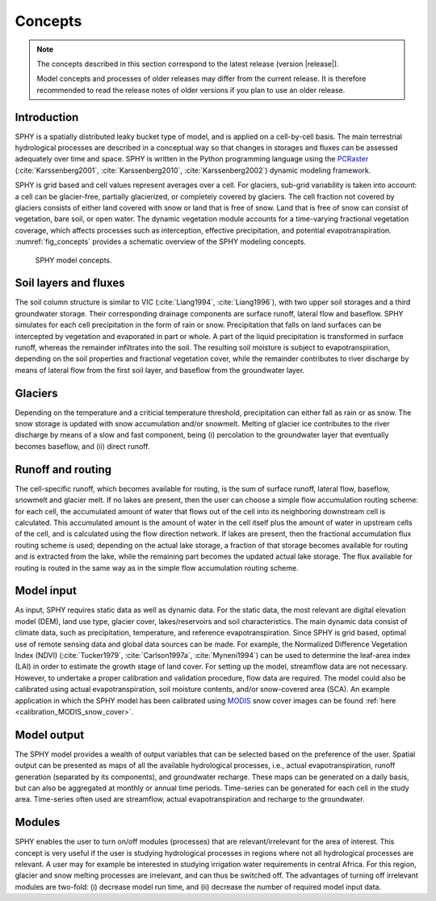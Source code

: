========
Concepts
========

.. note::
   The concepts described in this section correspond to the latest release (version |release|).
   
   Model concepts and processes of older releases may differ from the current release. It is therefore
   recommended to read the release notes of older versions if you plan to use
   an older release.
   

Introduction
------------

SPHY is a spatially distributed leaky bucket type of model, and is applied on a cell-by-cell basis.
The main terrestrial hydrological processes are described in a conceptual way so that changes
in storages and fluxes can be assessed adequately over time and space. SPHY is written in the
Python programming language using the `PCRaster <http://pcraster.geo.uu.nl/>`_ 
(:cite:`Karssenberg2001`, :cite:`Karssenberg2010`, :cite:`Karssenberg2002`) dynamic modeling
framework.

SPHY is grid based and cell values represent averages over a cell. For glaciers, sub-grid variability is taken into account: a cell
can be glacier-free, partially glacierized, or completely covered by glaciers. The cell fraction not covered by glaciers consists of either land
covered with snow or land that is free of snow. Land that is free of snow can consist of vegetation, bare soil, or open water. The dynamic vegetation
module accounts for a time-varying fractional vegetation coverage, which affects processes such as interception, effective precipitation, and potential
evapotranspiration. :numref:`fig_concepts` provides a schematic overview of the SPHY modeling concepts.

.. _fig_concepts:

.. figure:: images/SPHY_concepts.*
   :alt: SPHY model concepts
   :figwidth: 70% 
   
   SPHY model concepts.

Soil layers and fluxes
----------------------

The soil column structure is similar to VIC (:cite:`Liang1994`, :cite:`Liang1996`), with two upper soil storages
and a third groundwater storage. Their corresponding drainage components are surface runoff,
lateral flow and baseflow. SPHY simulates for each cell precipitation in the form of rain or snow.
Precipitation that falls on land surfaces can be intercepted by
vegetation and evaporated in part or whole. A part of the liquid precipitation is transformed in surface runoff,
whereas the remainder infiltrates into the soil. The resulting soil moisture is subject to
evapotranspiration, depending on the soil properties and fractional vegetation cover, while the
remainder contributes to river discharge by means of lateral flow from the first soil layer, and
baseflow from the groundwater layer.

Glaciers
--------

Depending on the temperature and a criticial temperature threshold, precipitation can either fall as rain or as snow. 
The snow storage is updated with snow accumulation and/or snowmelt. Melting of glacier ice contributes to the river discharge by means of a slow and fast component,
being (i) percolation to the groundwater layer that eventually becomes baseflow, and (ii) direct runoff. 

Runoff and routing
------------------

The cell-specific runoff, which becomes available for routing, is the sum of surface runoff,
lateral flow, baseflow, snowmelt and glacier melt. If no lakes are present, then the user can choose a simple flow accumulation routing scheme:
for each cell, the accumulated amount of water that flows out of the cell into its neighboring
downstream cell is calculated. This accumulated amount is the amount of water in the cell itself
plus the amount of water in upstream cells of the cell, and is calculated using the flow direction
network. If lakes are present, then the fractional accumulation flux routing scheme is used;
depending on the actual lake storage, a fraction of that storage becomes available for routing
and is extracted from the lake, while the remaining part becomes the updated actual lake
storage. The flux available for routing is routed in the same way as in the simple flow
accumulation routing scheme.

Model input
-----------

As input, SPHY requires static data as well as dynamic data. For the static data, the most
relevant are digital elevation model (DEM), land use type, glacier cover, lakes/reservoirs and
soil characteristics. The main dynamic data consist of climate data, such as precipitation,
temperature, and reference evapotranspiration. Since SPHY is grid based, optimal use of
remote sensing data and global data sources can be made. For example, the Normalized
Difference Vegetation Index (NDVI) (:cite:`Tucker1979`, :cite:`Carlson1997a`, :cite:`Myneni1994`)
can be used to determine the leaf-area index (LAI) in order to estimate the
growth stage of land cover. For setting up the model, streamflow data are not necessary.
However, to undertake a proper calibration and validation procedure, flow data are required.
The model could also be calibrated using actual evapotranspiration, soil moisture contents,
and/or snow-covered area (SCA). An example application in which the
SPHY model has been calibrated using `MODIS <https://modis.gsfc.nasa.gov/data/dataprod/mod10.php>`_ snow cover images
can be found :ref:`here <calibration_MODIS_snow_cover>`.

Model output
------------

The SPHY model provides a wealth of output variables that can be selected based on the
preference of the user. Spatial output can be presented as maps of all the available hydrological
processes, i.e., actual evapotranspiration, runoff generation (separated by its components), and
groundwater recharge. These maps can be generated on a daily basis, but can also be
aggregated at monthly or annual time periods. Time-series can be generated for each cell in the
study area. Time-series often used are streamflow, actual evapotranspiration and recharge to
the groundwater.

Modules
-------

SPHY enables the user to turn on/off modules (processes) that are relevant/irrelevant for the
area of interest. This concept is very useful if the user is studying hydrological processes in
regions where not all hydrological processes are relevant. A user may for example be interested
in studying irrigation water requirements in central Africa. For this region, glacier and snow
melting processes are irrelevant, and can thus be switched off. The advantages of turning off
irrelevant modules are two-fold: (i) decrease model run time, and (ii) decrease the number of
required model input data.

